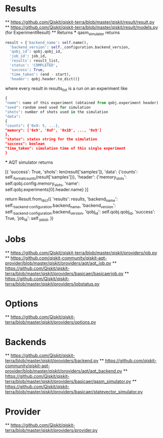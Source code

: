 * Results
  ** [[https://github.com/Qiskit/qiskit-terra/blob/master/qiskit/result/result.py]]
  ** [[https://github.com/Qiskit/qiskit-terra/blob/master/qiskit/result/models.py]] (for ExperimentResult)
  ** Returns
  *** qasm_simulator returns
    #+begin_src python
      result = {'backend_name': self.name(),
		'backend_version': self._configuration.backend_version,
		'qobj_id': qobj.qobj_id,
		'job_id': job_id,
		'results': result_list,
		'status': 'COMPLETED',
		'success': True,
		'time_taken': (end - start),
		'header': qobj.header.to_dict()}
    #+end_src
    where every result in results_list is a run on an experiment like
    #+begin_src python
      {
      "name": name of this experiment (obtained from qobj.experiment header)
      "seed": random seed used for simulation
      "shots": number of shots used in the simulation
      "data":
	  {
	  "counts": {'0x9: 5, ...},
	  "memory": ['0x9', '0xF', '0x1D', ..., '0x9']
	  },
      "status": status string for the simulation
      "success": boolean
      "time_taken": simulation time of this single experiment
      }

    #+end_src
  *** AQT simulator returns
  #+begin_src python
     [{
	 'success': True,
	 'shots': len(result['samples']),
	 'data': {'counts': self._format_counts(result['samples'])},
	 'header': {'memory_slots': self.qobj.config.memory_slots,
		    'name': self.qobj.experiments[0].header.name}
     }]


     return Result.from_dict({
	'results': results,
	'backend_name': self._backend._configuration.backend_name,
	'backend_version': self._backend._configuration.backend_version,
	'qobj_id': self.qobj.qobj_id,
	'success': True,
	'job_id': self._job_id,
    })

* Jobs
  ** [[https://github.com/Qiskit/qiskit-terra/blob/master/qiskit/providers/job.py]]
  ** [[https://github.com/qiskit-community/qiskit-aqt-provider/blob/master/qiskit/providers/aqt/aqt_job.py]]
  ** [[https://github.com/Qiskit/qiskit-terra/blob/master/qiskit/providers/basicaer/basicaerjob.py]]
  ** https://github.com/Qiskit/qiskit-terra/blob/master/qiskit/providers/jobstatus.py

* Options
  ** [[https://github.com/Qiskit/qiskit-terra/blob/master/qiskit/providers/options.py]]
  
* Backends
  ** [[https://github.com/Qiskit/qiskit-terra/blob/master/qiskit/providers/backend.py]]
  ** [[https://github.com/qiskit-community/qiskit-aqt-provider/blob/master/qiskit/providers/aqt/aqt_backend.py]]
  ** [[https://github.com/Qiskit/qiskit-terra/blob/master/qiskit/providers/basicaer/qasm_simulator.py]]
  ** [[https://github.com/Qiskit/qiskit-terra/blob/master/qiskit/providers/basicaer/statevector_simulator.py]]

* Provider
  ** [[https://github.com/Qiskit/qiskit-terra/blob/master/qiskit/providers/provider.py]]
